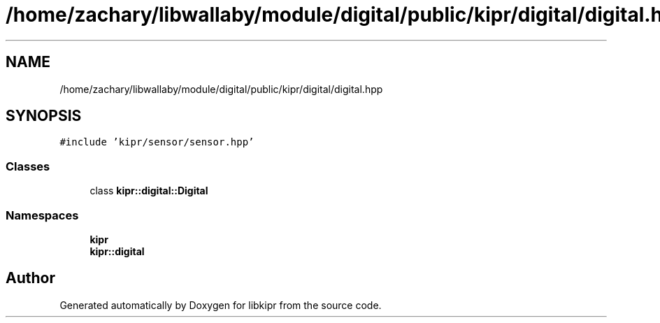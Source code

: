 .TH "/home/zachary/libwallaby/module/digital/public/kipr/digital/digital.hpp" 3 "Mon Sep 12 2022" "Version 1.0.0" "libkipr" \" -*- nroff -*-
.ad l
.nh
.SH NAME
/home/zachary/libwallaby/module/digital/public/kipr/digital/digital.hpp
.SH SYNOPSIS
.br
.PP
\fC#include 'kipr/sensor/sensor\&.hpp'\fP
.br

.SS "Classes"

.in +1c
.ti -1c
.RI "class \fBkipr::digital::Digital\fP"
.br
.in -1c
.SS "Namespaces"

.in +1c
.ti -1c
.RI " \fBkipr\fP"
.br
.ti -1c
.RI " \fBkipr::digital\fP"
.br
.in -1c
.SH "Author"
.PP 
Generated automatically by Doxygen for libkipr from the source code\&.
